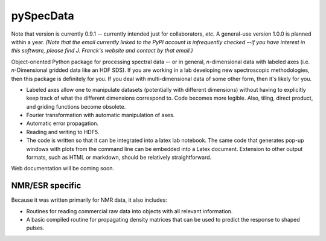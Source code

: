 ===========
pySpecData
===========

Note that version is currently 0.9.1 -- currently intended just for collaborators, *etc.*
A general-use version 1.0.0 is planned within a year.
*(Note that the email currently linked to the PyPI account is infrequently checked --if you have interest in this software, please find J. Franck's website and contact by that email.)*

Object-oriented Python package for processing spectral data -- or in general, *n*-dimensional data with labeled axes (i.e. *n*-Dimensional gridded data like an HDF SDS).  If you are working in a lab developing new spectroscopic methodologies, then this package is definitely for you.  If you deal with multi-dimensional data of some other form, then it's likely for you.

* Labeled axes allow one to manipulate datasets (potentially with different dimensions) without having to explicitly keep track of what the different dimensions correspond to.  Code becomes more legible.  Also, tiling, direct product, and griding functions become obsolete.

* Fourier transformation with automatic manipulation of axes.

* Automatic error propagation.

* Reading and writing to HDF5.

* The code is written so that it can be integrated into a latex lab notebook.  The same code that generates pop-up windows with plots from the command line can be embedded into a Latex document. Extension to other output formats, such as HTML or markdown, should be relatively straightforward.

Web documentation will be coming soon.

NMR/ESR specific
=========
Because it was written primarily for NMR data, it also includes:

* Routines for reading commercial raw data into objects with all relevant information.

* A basic compiled routine for propagating density matrices that can be used to predict the response to shaped pulses.

